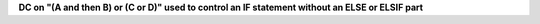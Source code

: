 **DC on "(A and then B) or (C or D)" used to control an IF statement without an ELSE or ELSIF part**

